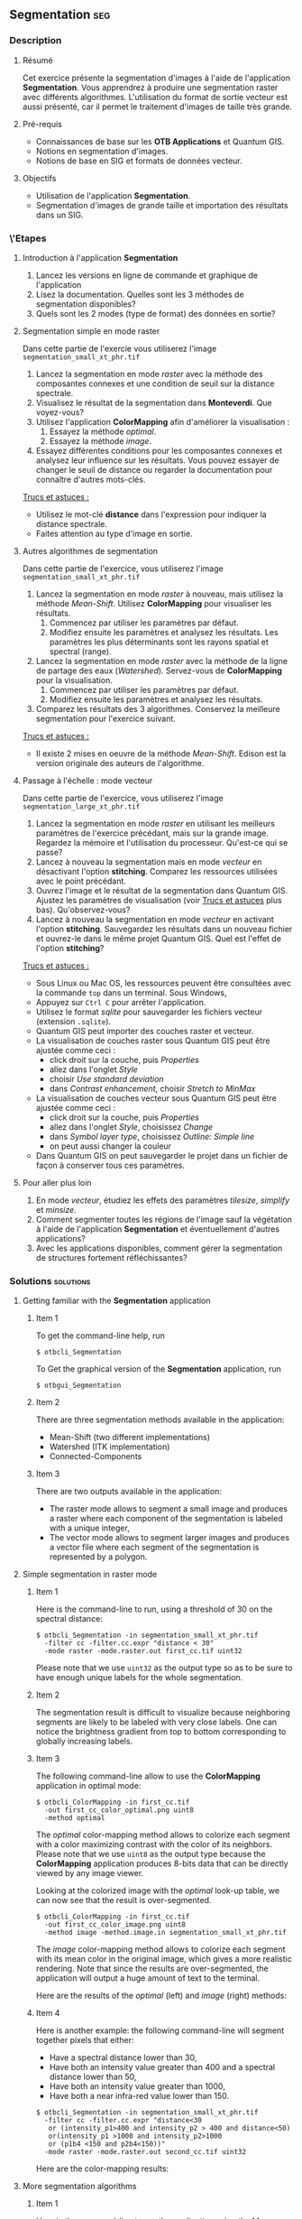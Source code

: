 ** Segmentation                                                        :seg:
*** Description
**** Résumé
Cet exercice présente la segmentation d'images à l'aide de
l'application *Segmentation*. Vous apprendrez à produire une
segmentation raster avec différents algorithmes. L'utilisation du
format de sortie vecteur est aussi présenté, car il permet le
traitement d'images de taille très grande.

**** Pré-requis
- Connaissances de base sur les *OTB Applications* et Quantum GIS.
- Notions en segmentation d'images.
- Notions de base en SIG et formats de données vecteur.

**** Objectifs
- Utilisation de l'application *Segmentation*.
- Segmentation d'images de grande taille et importation des résultats
  dans un SIG.

*** \'Etapes

**** Introduction à l'application *Segmentation*
1. Lancez les versions en ligne de commande et graphique de l'application
2. Lisez la documentation. Quelles sont les 3 méthodes de segmentation disponibles?
3. Quels sont les 2 modes (type de format) des données en sortie?

**** Segmentation simple en mode raster
Dans cette partie de l'exercie vous utiliserez l'image
~segmentation_small_xt_phr.tif~

1. Lancez la segmentation en mode /raster/ avec la méthode des
   composantes connexes et une condition de seuil sur la distance spectrale.
2. Visualisez le résultat de la segmentation dans *Monteverdi*. Que voyez-vous?
3. Utilisez l'application *ColorMapping* afin d'améliorer la
   visualisation :
   1. Essayez la méthode /optimal/.
   2. Essayez la méthode /image/.
4. Essayez différentes conditions pour les composantes connexes et
   analysez leur influence sur les résultats. Vous pouvez essayer de
   changer le seuil de distance ou regarder la documentation pour
   connaître d'autres mots-clés.

_Trucs et astuces :_
- Utilisez le mot-clé *distance* dans l'expression pour indiquer la
  distance spectrale.
- Faites attention au type d'image en sortie.

**** Autres algorithmes de segmentation
Dans cette partie de l'exercice, vous utiliserez l'image
~segmentation_small_xt_phr.tif~

1. Lancez la segmentation en mode /raster/ à nouveau, mais utilisez la
   méthode /Mean-Shift/. Utilisez *ColorMapping* pour visualiser les résultats.
   1. Commencez par utiliser les paramètres par défaut.
   2. Modifiez ensuite les paramètres et analysez les résultats. Les
      paramètres les plus déterminants sont les rayons spatial et
      spectral (range).
2. Lancez la segmentation en mode /raster/ avec la méthode de la
   ligne de partage des eaux (/Watershed/). Servez-vous
   de *ColorMapping* pour la visualisation.
   1. Commencez par utiliser les paramètres par défaut.
   2. Modifiez ensuite les paramètres et analysez les résultats.
3. Comparez les résultats des 3 algorithmes. Conservez la meilleure
   segmentation pour l'exercice suivant.

_Trucs et astuces :_
- Il existe 2 mises en oeuvre de la méthode /Mean-Shift/. Edison est
  la version originale des auteurs de l'algorithme.

**** Passage à l'échelle : mode vecteur
Dans cette partie de l'exercice, vous utiliserez l'image
~segmentation_large_xt_phr.tif~

1. Lancez la segmentation en mode /raster/ en utilisant les meilleurs
   paramètres de l'exercice précédant, mais sur la grande
   image. Regardez la mémoire et l'utilisation du
   processeur. Qu'est-ce qui se passe?
2. Lancez à nouveau la segmentation mais en mode /vecteur/ en
   désactivant l'option *stitching*. Comparez les ressources utilisées
   avec le point précédant.
3. Ouvrez l'image et le résultat de la segmentation dans Quantum
   GIS. Ajustez les paramètres de visualisation (voir _Trucs et
   astuces_ plus bas). Qu'observez-vous?
4. Lancez à nouveau la segmentation en mode /vecteur/ en activant
   l'option *stitching*. Sauvegardez les résultats dans un nouveau
   fichier et ouvrez-le dans le même projet Quantum GIS. Quel est
   l'effet de l'option *stitching*?

_Trucs et astuces :_
- Sous Linux ou Mac OS, les ressources peuvent être consultées avec la
  commande ~top~ dans un terminal. Sous Windows,
- Appuyez sur ~Ctrl C~ pour arrêter l'application.
- Utilisez le format /sqlite/ pour sauvegarder les fichiers vecteur
  (extension ~.sqlite~).
- Quantum GIS peut importer des couches raster et vecteur.
- La visualisation de couches raster sous Quantum GIS peut être
  ajustée comme ceci :
  - click droit sur la couche, puis /Properties/
  - allez dans l'onglet /Style/
  - choisir /Use standard deviation/
  - dans /Contrast enhancement/, choisir /Stretch to MinMax/
- La visualisation de couches vecteur sous Quantum GIS peut être
  ajustée comme ceci :
  - click droit sur la couche, puis /Properties/
  - allez dans l'onglet /Style/, choisissez /Change/
  - dans /Symbol layer type/, choisissez /Outline: Simple line/
  - on peut aussi changer la couleur
- Dans Quantum GIS on peut sauvegarder le projet dans un fichier de
  façon à conserver tous ces paramètres.
        
**** Pour aller plus loin
1. En mode /vecteur/, étudiez les effets des paramètres /tilesize/,
   /simplify/ et /minsize/.
2. Comment segmenter toutes les régions de l'image sauf la végétation
   à l'aide de l'application *Segmentation* et éventuellement d'autres applications?
3. Avec les applications disponibles, comment gérer la segmentation de
   structures fortement réfléchissantes?
         
*** Solutions                                                     :solutions:

**** Getting familiar with the *Segmentation* application

***** Item 1

     To get the command-line help, run

     : $ otbcli_Segmentation

     To Get the graphical version of the *Segmentation* application, run

     : $ otbgui_Segmentation

***** Item 2

      There are three segmentation methods available in the application:
      - Mean-Shift (two different implementations)
      - Watershed (ITK implementation)
      - Connected-Components

***** Item 3

      There are two outputs available in the application:
      - The raster mode allows to segment a small image and produces a
        raster where each component of the segmentation is labeled with
        a unique integer,
      - The vector mode allows to segment larger images and produces a
        vector file where each segment of the segmentation is
        represented by a polygon.

**** Simple segmentation in raster mode

***** Item 1

      Here is the command-line to run, using a threshold of 30 on the
      spectral distance:

      : $ otbcli_Segmentation -in segmentation_small_xt_phr.tif
      :   -filter cc -filter.cc.expr "distance < 30"
      :   -mode raster -mode.raster.out first_cc.tif uint32

      Please note that we use ~uint32~ as the output type so as to be
      sure to have enough unique labels for the whole segmentation.

***** Item 2

      The segmentation result is difficult to visualize because
      neighboring segments are likely to be labeled with very close
      labels. One can notice the brightness gradient from top to bottom
      corresponding to globally increasing labels.

***** Item 3

      The following command-line allow to use the *ColorMapping*
      application in optimal mode:

      : $ otbcli_ColorMapping -in first_cc.tif 
      :   -out first_cc_color_optimal.png uint8
      :   -method optimal

      The /optimal/ color-mapping method allows to colorize each
      segment with a color maximizing contrast with the color of its
      neighbors. Please note that we use ~uint8~ as the output type
      because the *ColorMapping* application produces 8-bits data that
      can be directly viewed by any image viewer.

      Looking at the colorized image with the /optimal/ look-up table,
      we can now see that the result is over-segmented.

      : $ otbcli_ColorMapping -in first_cc.tif 
      :   -out first_cc_color_image.png uint8
      :   -method image -method.image.in segmentation_small_xt_phr.tif

      The /image/ color-mapping method allows to colorize each segment
      with its mean color in the original image, which gives a more
      realistic rendering. Note that since the results are
      over-segmented, the application will output a huge amount of text
      to the terminal.

      Here are the results of the /optimal/ (left) and /image/ (right) methods:

      #+Latex:\vspace{0.5cm}
      #+ATTR_LaTeX: width=0.45\textwidth
      [[file:Images/first_cc_color_optimal.png]] [[file:Images/first_cc_color_image.png]]

***** Item 4

      Here is another example: the following command-line will segment
      together pixels that either:
      - Have a spectral distance lower than 30,
      - Have both an intensity value greater than 400 and a spectral distance lower than 50,
      - Have both an intensity value greater than 1000,
      - Have both a near infra-red value lower than 150.

      : $ otbcli_Segmentation -in segmentation_small_xt_phr.tif
      :   -filter cc -filter.cc.expr "distance<30
      :    or (intensity_p1>400 and intensity_p2 > 400 and distance<50)
      :    or(intensity_p1 >1000 and intensity_p2>1000
      :    or (p1b4 <150 and p2b4<150))"
      :   -mode raster -mode.raster.out second_cc.tif uint32

      Here are the color-mapping results:

      #+Latex:\vspace{0.5cm}
      #+ATTR_LaTeX: width=0.45\textwidth
      [[file:Images/second_cc_color_optimal.png]] [[file:Images/second_cc_color_image.png]]

**** More segmentation algorithms

***** Item 1

      Here is the command-line to run the application using the
      Mean-Shift filter, with default parameters:

      : $ otbcli_Segmentation -in segmentation_small_xt_phr.tif
      :   -filter meanshift -mode raster
      :   -mode.raster.out meanshift.tif uint32

      A better result is obtained by using a spectral radius of 30:

      : $ otbcli_Segmentation -in segmentation_small_xt_phr.tif
      :   -filter meanshift -filter.meanshift.ranger 30 -mode raster
      :   -mode.raster.out meanshift.tif uint32

      Here are the results of this command:

      #+Latex:\vspace{0.5cm}
      #+ATTR_LaTeX: width=0.45\textwidth
      [[file:Images/meanshift_color_optimal.png]] [[file:Images/meanshift_color_image.png]]
      #+Latex:\vspace{0.5cm}


      Here is the command-line to run the application using the
      Watershed filter, with default parameters:

      : $ otbcli_Segmentation -in segmentation_small_xt_phr.tif
      :   -filter watershed -mode raster
      :   -mode.raster.out watershed.tif uint32

      Here are the results of this command:

      #+Latex:\vspace{0.5cm}
      #+ATTR_LaTeX: width=0.45\textwidth
      [[file:Images/watershed_color_optimal.png]] [[file:Images/watershed_color_image.png]]

**** Going big: the vector mode

***** Item 1

      The following command will run the application on the larger
      image:

      : $ otbcli_Segmentation -in segmentation_large_xt_phr.tif
      :   -filter meanshift -filter.meanshift.ranger 30 -mode raster
      :   -mode.raster.out meanshift.tif uint32

      Since the input image is quite large (8192 by 8192 pixels), it is
      likely that, depending on the available memory on the computer:
      - The application fails with a memory allocation error,
      - The application does not fails but starts to eat all the
        available memory.

***** Item 2

      The following command will run the application in /vector/ mode,
      without the /stitch/ option:

      : $ otbcli_Segmentation -in segmentation_large_xt_phr.tif
      :   -filter meanshift -filter.meanshift.ranger 30 -mode vector
      :   -mode.vector.out meanshift.sqlite -mode.vector.stitch 0

      In vector mode, the memory consumption is stable because the
      segmentation on a per tile basis.

***** Item 3

      In *QGis* we can see the effect of this tile-based segmentation :
      tiles border are visible in the segmentation result. On can also
      see that the segmentation produces a large number of polygons.

***** Item 4

      The following command will run the application in /vector/ mode,
      with the /stitch/ option enabled:

      : $ otbcli_Segmentation -in segmentation_large_xt_phr.tif
      :   -filter meanshift -filter.meanshift.ranger 30 -mode vector
      :   -mode.vector.out meanshift.sqlite -mode.vector.stitch 1

      Looking at the results in *QGis* one can see that most of the
      tiling effects have been removed by the stitching option (there
      might be some left). The results are therefore closer (but not
      identical) to what we would expect without the tiling strategy.

      Here is how the results look like in *QGis*. In blue, one can see
      the results without stitching, and in red, the results with
      stitching.

       #+Latex:\vspace{0.5cm}
      #+Latex:\begin{center}
      #+ATTR_LaTeX: width=0.9\textwidth
      [[file:Images/qgis_stitch.png]]
      #+Latex:\end{center}
      
**** Homework
***** Item 1
      - The /tilesize/ option allows to tune the size of the tile used
        during piecewise segmentation
      - The /simplify/ option allows to simplify the output polygons up
        to a given tolerance (always expressed in pixels). The
        resulting file will be smaller.
      - The /minsize/ option allows to discard segments whose size is
        smaller than a user-defined threshold (in pixels).

***** Item 2

      To avoid segmenting vegetation, one can build a vegetation mask
      with the *BandMath* application by thresholding the NDVI of the
      image. This mask can then be used in the segmentation application
      using the /mode.vector.inmask/ option. Note that this mode is
      only available in /vector/ mode.

***** Item 3

      Objects with high reflectance values are often more difficult to
      segment. Because of specular reflections, their inner variance is
      usually higher than other objects. Therefore, segmentation
      methods relying on comparison of neighboring pixels with respect
      to a given threshold will fail (this is the case for all three methods we
      used during the exercise).

      An idea to overcome this issue is to segment together all
      neighboring pixels with very high reflectance. This can be done
      with the connected components method, as shown earlier in the
      solution.


